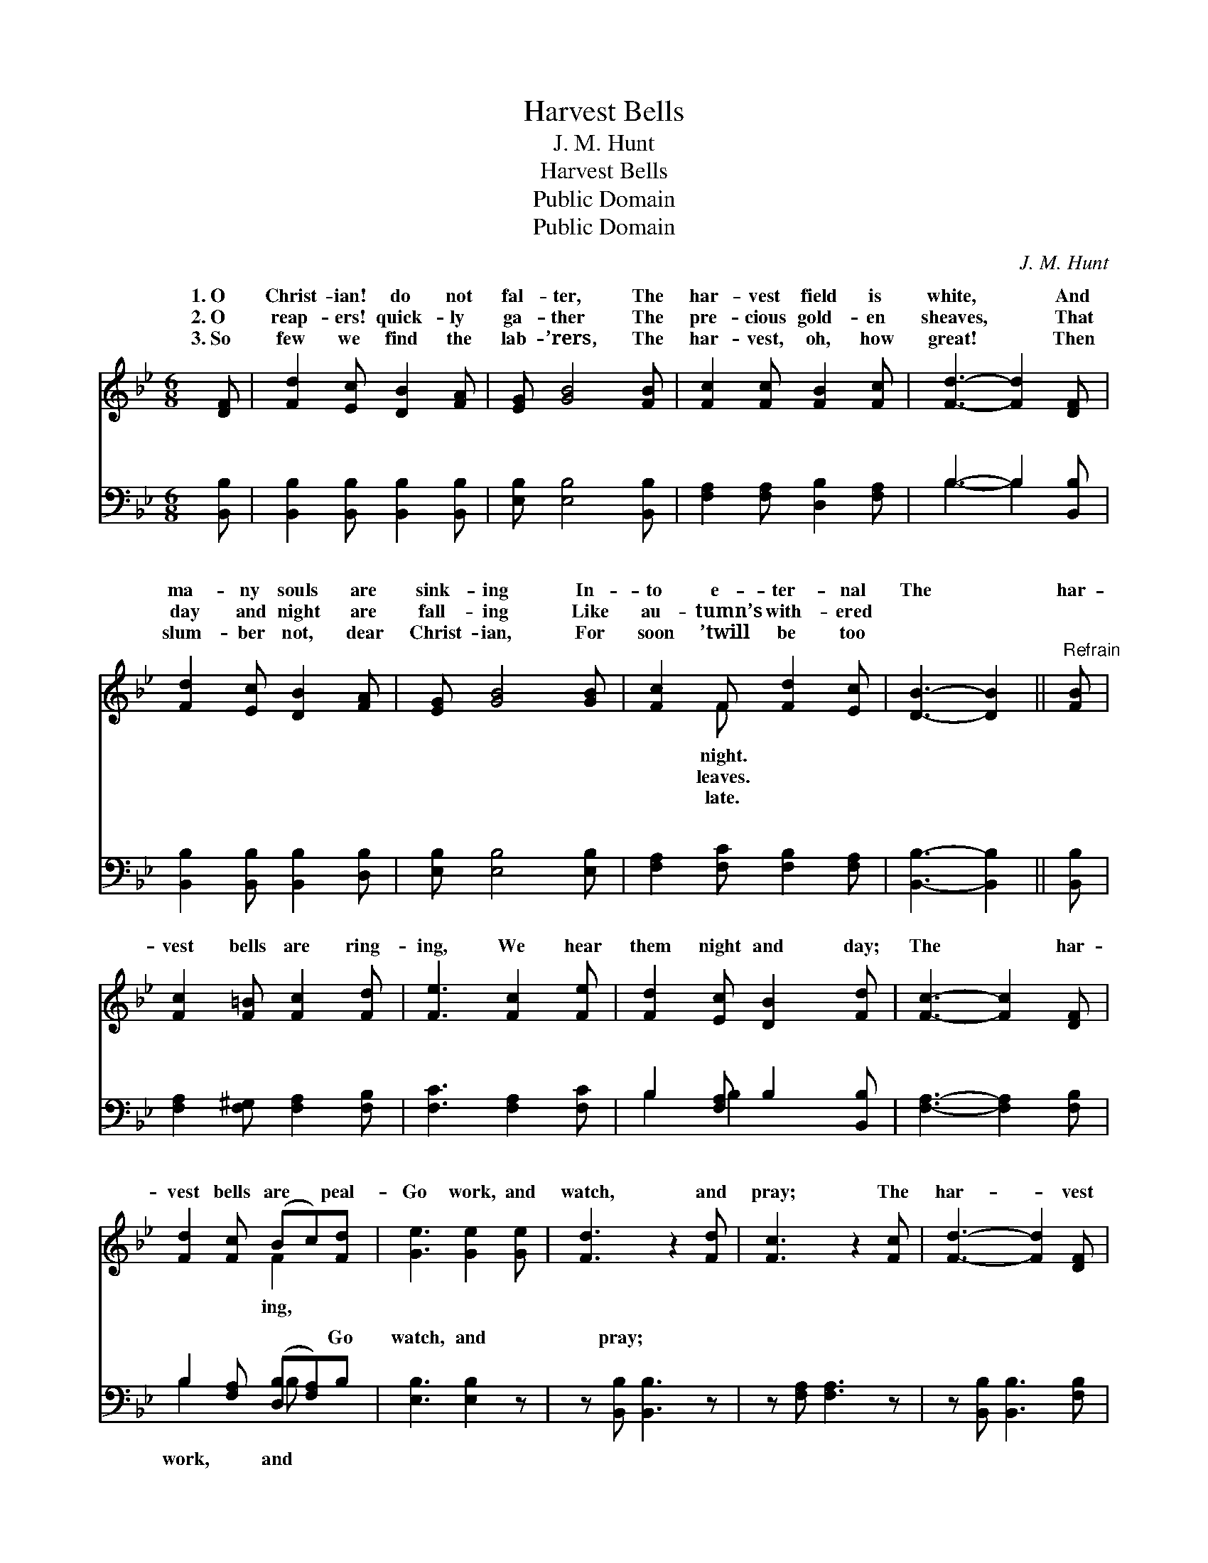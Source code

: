 X:1
T:Harvest Bells
T:J. M. Hunt
T:Harvest Bells
T:Public Domain
T:Public Domain
C:J. M. Hunt
Z:Public Domain
%%score ( 1 2 ) ( 3 4 )
L:1/8
M:6/8
K:Bb
V:1 treble 
V:2 treble 
V:3 bass 
V:4 bass 
V:1
 [DF] | [Fd]2 [Ec] [DB]2 [FA] | [EG] [GB]4 [FB] | [Fc]2 [Fc] [FB]2 [Fc] | [Fd]3- [Fd]2 [DF] | %5
w: 1.~O|Christ- ian! do not|fal- ter, The|har- vest field is|white, * And|
w: 2.~O|reap- ers! quick- ly|ga- ther The|pre- cious gold- en|sheaves, * That|
w: 3.~So|few we find the|lab- ’rers, The|har- vest, oh, how|great! * Then|
 [Fd]2 [Ec] [DB]2 [FA] | [EG] [GB]4 [GB] | [Fc]2 F [Fd]2 [Ec] | [DB]3- [DB]2 ||"^Refrain" [FB] | %10
w: ma- ny souls are|sink- ing In-|to e- ter- nal|The *|har-|
w: day and night are|fall- ing Like|au- tumn’s with- ered|||
w: slum- ber not, dear|Christ- ian, For|soon ’twill be too|||
 [Fc]2 [F=B] [Fc]2 [Fd] | [Fe]3 [Fc]2 [Fe] | [Fd]2 [Ec] [DB]2 [Fd] | [Fc]3- [Fc]2 [DF] | %14
w: vest bells are ring-|ing, We hear|them night and day;|The * har-|
w: ||||
w: ||||
 [Fd]2 [Fc] (Bc)[Fd] | [Ge]3 [Ge]2 [Ge] | [Fd]3 z2 [Fd] | [Fc]3 z2 [Fc] | [Fd]3- [Fd]2 [DF] | %19
w: vest bells are * peal-|Go work, and|watch, and|pray; The|har- * vest|
w: |||||
w: |||||
 [Fd]2 [Fc] (Bc)[Fd] | [Ge]3 [EG]2 [Ge] | [Fd] z2 [Ec] z2 | [DB]3- [DB]2 |] %23
w: bells are peal- * ing,|work, watch, pray.|||
w: ||||
w: ||||
V:2
 x | x6 | x6 | x6 | x6 | x6 | x6 | x2 F x3 | x5 || x | x6 | x6 | x6 | x6 | x3 F2 x | x6 | x6 | x6 | %18
w: |||||||night.|||||||ing,||||
w: |||||||leaves.|||||||||||
w: |||||||late.|||||||||||
 x6 | x3 F2 x | x6 | x6 | x5 |] %23
w: |Go||||
w: |||||
w: |||||
V:3
 [B,,B,] | [B,,B,]2 [B,,B,] [B,,B,]2 [B,,B,] | [E,B,] [E,B,]4 [B,,B,] | %3
w: ~|~ ~ ~ ~|~ ~ ~|
 [F,A,]2 [F,A,] [D,B,]2 [F,A,] | B,3- B,2 [B,,B,] | [B,,B,]2 [B,,B,] [B,,B,]2 [D,B,] | %6
w: ~ ~ ~ ~|~ * ~|~ ~ ~ ~|
 [E,B,] [E,B,]4 [E,B,] | [F,A,]2 [F,C] [F,B,]2 [F,A,] | [B,,B,]3- [B,,B,]2 || [B,,B,] | %10
w: ~ ~ ~|~ ~ ~ ~|~ *|~|
 [F,A,]2 [F,^G,] [F,A,]2 [F,B,] | [F,C]3 [F,A,]2 [F,C] | B,2 [F,A,] B,2 [B,,B,] | %13
w: ~ ~ ~ ~|~ ~ ~|~ ~ ~ ~|
 [F,A,]3- [F,A,]2 [F,B,] | B,2 [F,A,] ([D,B,][F,A,])B, | [E,B,]3 [E,B,]2 z | z [B,,B,] [B,,B,]3 z | %17
w: ~ * ~|~ ~ ~ * Go|watch, and|pray; *|
 z [F,A,] [F,A,]3 z | z [B,,B,] [B,,B,]3 [F,B,] | B,2 [F,A,] ([D,B,][F,A,])B, | %20
w: |||
 [E,B,]3 [E,B,]2 [E,B,] | [F,B,] z2 [F,A,] z2 | [B,,B,]3- [B,,B,]2 |] %23
w: |||
V:4
 x | x6 | x6 | x6 | B,3- B,2 x | x6 | x6 | x6 | x5 || x | x6 | x6 | B,2 B,2 x2 | x6 | B,2 x B, x2 | %15
w: ||||~ *||||||||~ ~||work, and|
 x6 | x6 | x6 | x6 | B,2 x B, x2 | x6 | x6 | x5 |] %23
w: ||||||||

